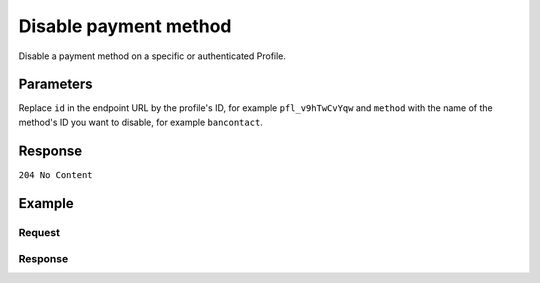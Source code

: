 Disable payment method
======================
.. api-name:: Profiles API
   :version: 2

.. endpoint::
   :method: DELETE
   :url: https://api.mollie.com/v2/profiles/*id*/methods/*method*

.. authentication::
   :api_keys: false
   :oauth: true

.. endpoint::
   :method: DELETE
   :url: https://api.mollie.com/v2/profiles/me/methods/*method*

.. authentication::
   :api_keys: true
   :oauth: false

Disable a payment method on a specific or authenticated Profile.

Parameters
----------
Replace ``id`` in the endpoint URL by the profile's ID, for example ``pfl_v9hTwCvYqw`` and ``method`` with the name of
the method's ID you want to disable, for example ``bancontact``.

Response
--------
``204 No Content``

Example
-------

Request
^^^^^^^
.. code-block:: bash
   :linenos:

   curl -X DELETE https://api.mollie.com/v2/profiles/pfl_v9hTwCvYqw/methods/ideal \
       -H "Authorization: Bearer access_Wwvu7egPcJLLJ9Kb7J632x8wJ2zMeJ"

Response
^^^^^^^^
.. code-block:: http
   :linenos:

   HTTP/1.1 204 No Content
